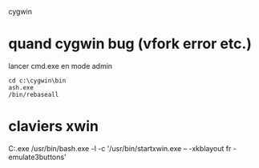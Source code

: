 cygwin

* quand cygwin bug (vfork error etc.)

lancer cmd.exe en mode admin

#+BEGIN_EXAMPLE
cd c:\cygwin\bin
ash.exe
/bin/rebaseall
#+END_EXAMPLE

* claviers xwin
C:\cygwin\bin\run.exe /usr/bin/bash.exe -l -c '/usr/bin/startxwin.exe -- -xkblayout fr -emulate3buttons'

